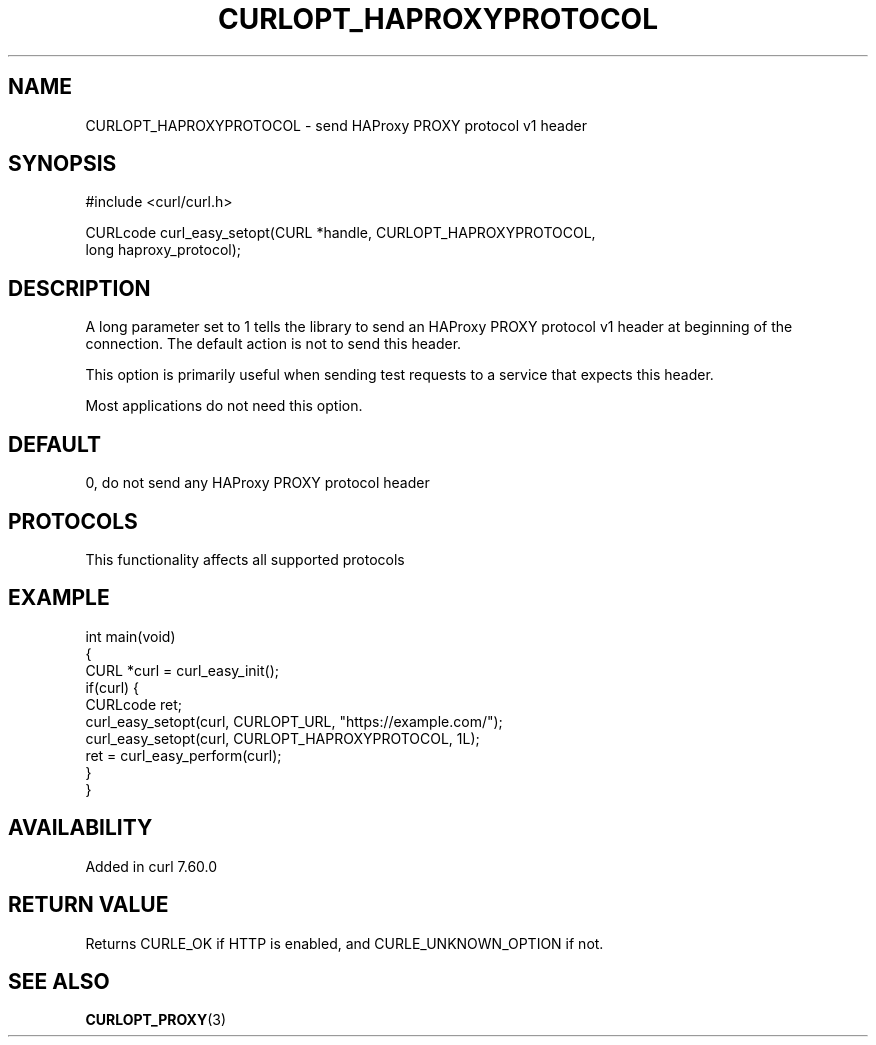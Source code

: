 .\" generated by cd2nroff 0.1 from CURLOPT_HAPROXYPROTOCOL.md
.TH CURLOPT_HAPROXYPROTOCOL 3 "2025-07-31" libcurl
.SH NAME
CURLOPT_HAPROXYPROTOCOL \- send HAProxy PROXY protocol v1 header
.SH SYNOPSIS
.nf
#include <curl/curl.h>

CURLcode curl_easy_setopt(CURL *handle, CURLOPT_HAPROXYPROTOCOL,
                          long haproxy_protocol);
.fi
.SH DESCRIPTION
A long parameter set to 1 tells the library to send an HAProxy PROXY
protocol v1 header at beginning of the connection. The default action is not to
send this header.

This option is primarily useful when sending test requests to a service that
expects this header.

Most applications do not need this option.
.SH DEFAULT
0, do not send any HAProxy PROXY protocol header
.SH PROTOCOLS
This functionality affects all supported protocols
.SH EXAMPLE
.nf
int main(void)
{
  CURL *curl = curl_easy_init();
  if(curl) {
    CURLcode ret;
    curl_easy_setopt(curl, CURLOPT_URL, "https://example.com/");
    curl_easy_setopt(curl, CURLOPT_HAPROXYPROTOCOL, 1L);
    ret = curl_easy_perform(curl);
  }
}
.fi
.SH AVAILABILITY
Added in curl 7.60.0
.SH RETURN VALUE
Returns CURLE_OK if HTTP is enabled, and CURLE_UNKNOWN_OPTION if not.
.SH SEE ALSO
.BR CURLOPT_PROXY (3)
